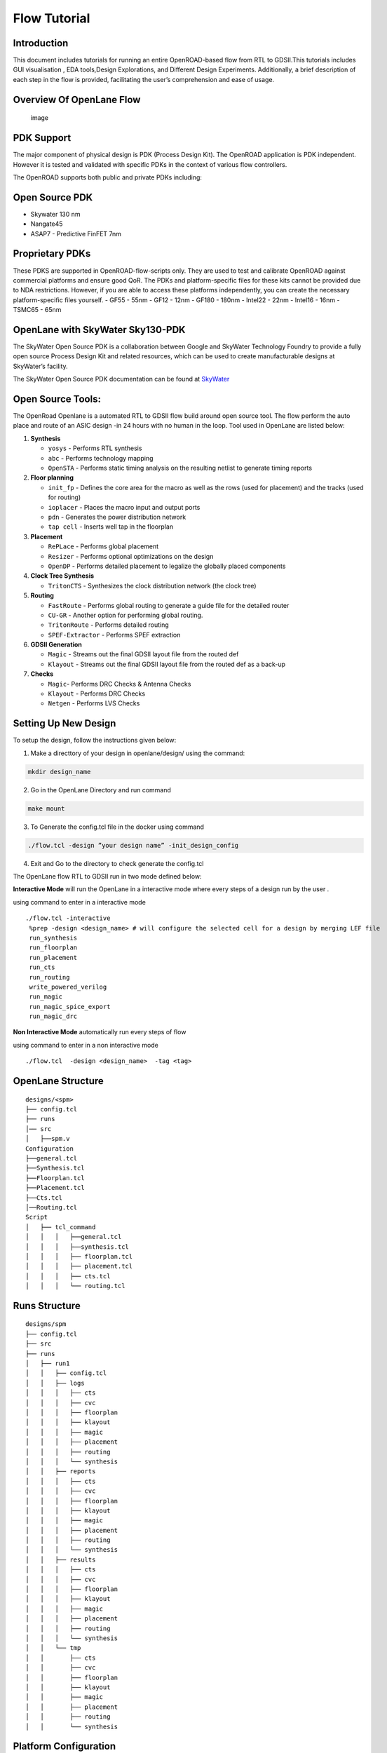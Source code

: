 Flow Tutorial
=============

Introduction
------------

This document includes tutorials for running an entire OpenROAD-based
flow from RTL to GDSII.This tutorials includes GUI visualisation , EDA
tools,Design Explorations, and Different Design Experiments.
Additionally, a brief description of each step in the flow is provided,
facilitating the user’s comprehension and ease of usage.

Overview Of OpenLane Flow
-------------------------

.. figure:: https://user-images.githubusercontent.com/81620928/176864059-abbe30c5-034e-419a-9a4e-da068d1d1a12.png
   :alt: image

   image

PDK Support
-----------

The major component of physical design is PDK (Process Design Kit). The
OpenROAD application is PDK independent. However it is tested and
validated with specific PDKs in the context of various flow controllers.

The OpenROAD supports both public and private PDKs including:

Open Source PDK
---------------

-  Skywater 130 nm
-  Nangate45
-  ASAP7 - Predictive FinFET 7nm

Proprietary PDKs
----------------

These PDKS are supported in OpenROAD-flow-scripts only. They are used to
test and calibrate OpenROAD against commercial platforms and ensure good
QoR. The PDKs and platform-specific files for these kits cannot be
provided due to NDA restrictions. However, if you are able to access
these platforms independently, you can create the necessary
platform-specific files yourself. - GF55 - 55nm - GF12 - 12nm - GF180 -
180nm - Intel22 - 22nm - Intel16 - 16nm - TSMC65 - 65nm

OpenLane with SkyWater Sky130-PDK
---------------------------------

The SkyWater Open Source PDK is a collaboration between Google and
SkyWater Technology Foundry to provide a fully open source Process
Design Kit and related resources, which can be used to create
manufacturable designs at SkyWater’s facility.

The SkyWater Open Source PDK documentation can be found at
`SkyWater <https://skywater-pdk.rtfd.io>`__

Open Source Tools:
------------------

The OpenRoad Openlane is a automated RTL to GDSII flow build around open
source tool. The flow perform the auto place and route of an ASIC design
-in 24 hours with no human in the loop. Tool used in OpenLane are listed
below:

1.  **Synthesis**

    -  ``yosys`` - Performs RTL synthesis
    -  ``abc`` - Performs technology mapping
    -  ``OpenSTA`` - Performs static timing analysis on the resulting
       netlist to generate timing reports

2.  **Floor planning**

    -  ``init_fp`` - Defines the core area for the macro as well as the
       rows (used for placement) and the tracks (used for routing)
    -  ``ioplacer`` - Places the macro input and output ports
    -  ``pdn`` - Generates the power distribution network
    -  ``tap cell`` - Inserts well tap in the floorplan

3.  **Placement**

    -  ``RePLace`` - Performs global placement
    -  ``Resizer`` - Performs optional optimizations on the design
    -  ``OpenDP`` - Performs detailed placement to legalize the globally
       placed components

4.  **Clock Tree Synthesis**

    -  ``TritonCTS`` - Synthesizes the clock distribution network (the
       clock tree)

5.  **Routing**

    -  ``FastRoute`` - Performs global routing to generate a guide file
       for the detailed router
    -  ``CU-GR`` - Another option for performing global routing.
    -  ``TritonRoute`` - Performs detailed routing
    -  ``SPEF-Extractor`` - Performs SPEF extraction

6.  **GDSII Generation**

    -  ``Magic`` - Streams out the final GDSII layout file from the
       routed def
    -  ``Klayout`` - Streams out the final GDSII layout file from the
       routed def as a back-up

7.  **Checks**

    -  ``Magic``- Performs DRC Checks & Antenna Checks
    -  ``Klayout`` - Performs DRC Checks
    -  ``Netgen`` - Performs LVS Checks 

Setting Up New Design
---------------------

To setup the design, follow the instructions given below:

1.  Make a directtory of your design in openlane/design/ using the
    command: 
.. code-block:: console

   mkdir design_name

2.  Go in the OpenLane Directory and run command

.. code-block:: console

   make mount


3. To Generate the config.tcl file in the docker using command

.. code-block:: console

   ./flow.tcl -design ”your design name” -init_design_config


4.  Exit and Go to the directory to check generate the config.tcl

The OpenLane flow RTL to GDSII run in two mode defined below:

**Interactive Mode** will run the OpenLane in a interactive mode where
every steps of a design run by the user .

using command to enter in a interactive mode

::

     ./flow.tcl -interactive
      %prep -design <design_name> # will configure the selected cell for a design by merging LEF file
      run_synthesis
      run_floorplan
      run_placement
      run_cts
      run_routing
      write_powered_verilog
      run_magic
      run_magic_spice_export 
      run_magic_drc      

**Non Interactive Mode** automatically run every steps of flow

using command to enter in a non interactive mode

::

   ./flow.tcl  -design <design_name>  -tag <tag>

OpenLane Structure
------------------

::

   designs/<spm>
   ├── config.tcl
   ├── runs
   │── src
   │   ├──spm.v
   Configuration
   ├──general.tcl
   ├──Synthesis.tcl
   ├──Floorplan.tcl
   ├──Placement.tcl
   ├──Cts.tcl
   │──Routing.tcl
   Script
   │   ├── tcl_command
   │   │   │   ├──general.tcl
   │   │   │   ├──synthesis.tcl
   │   │   │   ├── floorplan.tcl
   │   │   │   ├── placement.tcl
   │   │   │   ├── cts.tcl
   │   │   │   └── routing.tcl

Runs Structure
--------------

::


   designs/spm
   ├── config.tcl
   ├── src
   ├── runs
   │   ├── run1
   │   │   ├── config.tcl
   │   │   ├── logs
   │   │   │   ├── cts
   │   │   │   ├── cvc
   │   │   │   ├── floorplan
   │   │   │   ├── klayout
   │   │   │   ├── magic
   │   │   │   ├── placement
   │   │   │   ├── routing
   │   │   │   └── synthesis
   │   │   ├── reports
   │   │   │   ├── cts
   │   │   │   ├── cvc
   │   │   │   ├── floorplan
   │   │   │   ├── klayout
   │   │   │   ├── magic
   │   │   │   ├── placement
   │   │   │   ├── routing
   │   │   │   └── synthesis
   │   │   ├── results
   │   │   │   ├── cts
   │   │   │   ├── cvc
   │   │   │   ├── floorplan
   │   │   │   ├── klayout
   │   │   │   ├── magic
   │   │   │   ├── placement
   │   │   │   ├── routing
   │   │   │   └── synthesis
   │   │   └── tmp
   │   │       ├── cts
   │   │       ├── cvc
   │   │       ├── floorplan
   │   │       ├── klayout
   │   │       ├── magic
   │   │       ├── placement
   │   │       ├── routing
   │   │       └── synthesis


Platform Configuration
----------------------

Design Configuration
--------------------

Design Input Verilog
--------------------

